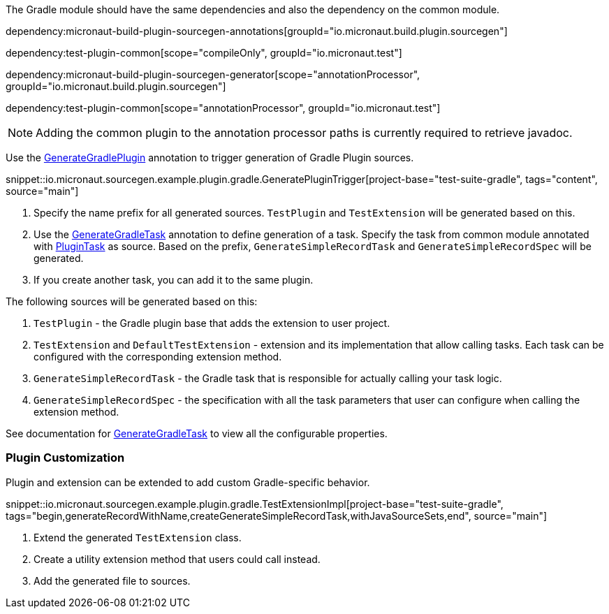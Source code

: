 The Gradle module should have the same dependencies and also the dependency on the common module.

dependency:micronaut-build-plugin-sourcegen-annotations[groupId="io.micronaut.build.plugin.sourcegen"]

dependency:test-plugin-common[scope="compileOnly", groupId="io.micronaut.test"]

dependency:micronaut-build-plugin-sourcegen-generator[scope="annotationProcessor", groupId="io.micronaut.build.plugin.sourcegen"]

dependency:test-plugin-common[scope="annotationProcessor", groupId="io.micronaut.test"]

NOTE: Adding the common plugin to the annotation processor paths is currently required to retrieve javadoc.

Use the link:{api}/io/micronaut/sourcegen/annotations/GenerateGradlePlugin.html[GenerateGradlePlugin] annotation to trigger generation of Gradle Plugin sources.

snippet::io.micronaut.sourcegen.example.plugin.gradle.GeneratePluginTrigger[project-base="test-suite-gradle", tags="content", source="main"]

<1> Specify the name prefix for all generated sources. `TestPlugin` and `TestExtension` will be generated based on this.
<2> Use the link:{api}/io/micronaut/sourcegen/annotations/GenerateGradlePlugin/GenerateGradleTask.html[GenerateGradleTask] annotation to define generation of a task. Specify the task from common module annotated with link:{api}/io/micronaut/sourcegen/annotations/PluginTask.html[PluginTask] as source. Based on the prefix, `GenerateSimpleRecordTask` and `GenerateSimpleRecordSpec` will be generated.
<3> If you create another task, you can add it to the same plugin.

The following sources will be generated based on this:

1. `TestPlugin` - the Gradle plugin base that adds the extension to user project.
2. `TestExtension` and `DefaultTestExtension` - extension and its implementation that allow calling tasks. Each task can be configured with the corresponding extension method.
3. `GenerateSimpleRecordTask` - the Gradle task that is responsible for actually calling your task logic.
4. `GenerateSimpleRecordSpec` - the specification with all the task parameters that user can configure when calling the extension method.

See documentation for link:{api}/io/micronaut/sourcegen/annotations/GenerateGradleTask.html[GenerateGradleTask] to view all the configurable properties.

=== Plugin Customization

Plugin and extension can be extended to add custom Gradle-specific behavior.

snippet::io.micronaut.sourcegen.example.plugin.gradle.TestExtensionImpl[project-base="test-suite-gradle", tags="begin,generateRecordWithName,createGenerateSimpleRecordTask,withJavaSourceSets,end", source="main"]

<1> Extend the generated `TestExtension` class.
<2> Create a utility extension method that users could call instead.
<3> Add the generated file to sources.

